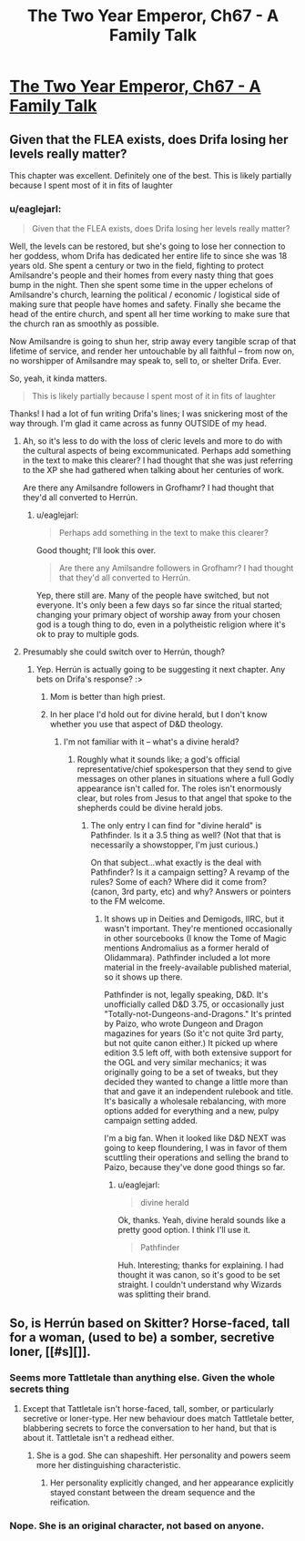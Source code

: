 #+TITLE: The Two Year Emperor, Ch67 - A Family Talk

* [[https://www.fanfiction.net/s/9669819/67/The-Two-Year-Emperor][The Two Year Emperor, Ch67 - A Family Talk]]
:PROPERTIES:
:Author: eaglejarl
:Score: 27
:DateUnix: 1414275210.0
:DateShort: 2014-Oct-26
:END:

** Given that the FLEA exists, does Drifa losing her levels really matter?

This chapter was excellent. Definitely one of the best. This is likely partially because I spent most of it in fits of laughter
:PROPERTIES:
:Author: Zephyr1011
:Score: 2
:DateUnix: 1414281203.0
:DateShort: 2014-Oct-26
:END:

*** u/eaglejarl:
#+begin_quote
  Given that the FLEA exists, does Drifa losing her levels really matter?
#+end_quote

Well, the levels can be restored, but she's going to lose her connection to her goddess, whom Drifa has dedicated her entire life to since she was 18 years old. She spent a century or two in the field, fighting to protect Amilsandre's people and their homes from every nasty thing that goes bump in the night. Then she spent some time in the upper echelons of Amilsandre's church, learning the political / economic / logistical side of making sure that people have homes and safety. Finally she became the head of the entire church, and spent all her time working to make sure that the church ran as smoothly as possible.

Now Amilsandre is going to shun her, strip away every tangible scrap of that lifetime of service, and render her untouchable by all faithful -- from now on, no worshipper of Amilsandre may speak to, sell to, or shelter Drifa. Ever.

So, yeah, it kinda matters.

#+begin_quote
  This is likely partially because I spent most of it in fits of laughter
#+end_quote

Thanks! I had a lot of fun writing Drifa's lines; I was snickering most of the way through. I'm glad it came across as funny OUTSIDE of my head.
:PROPERTIES:
:Author: eaglejarl
:Score: 10
:DateUnix: 1414282226.0
:DateShort: 2014-Oct-26
:END:

**** Ah, so it's less to do with the loss of cleric levels and more to do with the cultural aspects of being excommunicated. Perhaps add something in the text to make this clearer? I had thought that she was just referring to the XP she had gathered when talking about her centuries of work.

Are there any Amilsandre followers in Grofhamr? I had thought that they'd all converted to Herrún.
:PROPERTIES:
:Author: Zephyr1011
:Score: 4
:DateUnix: 1414282798.0
:DateShort: 2014-Oct-26
:END:

***** u/eaglejarl:
#+begin_quote
  Perhaps add something in the text to make this clearer?
#+end_quote

Good thought; I'll look this over.

#+begin_quote
  Are there any Amilsandre followers in Grofhamr? I had thought that they'd all converted to Herrún.
#+end_quote

Yep, there still are. Many of the people have switched, but not everyone. It's only been a few days so far since the ritual started; changing your primary object of worship away from your chosen god is a tough thing to do, even in a polytheistic religion where it's ok to pray to multiple gods.
:PROPERTIES:
:Author: eaglejarl
:Score: 3
:DateUnix: 1414299721.0
:DateShort: 2014-Oct-26
:END:


**** Presumably she could switch over to Herrún, though?
:PROPERTIES:
:Author: aeschenkarnos
:Score: 1
:DateUnix: 1414297677.0
:DateShort: 2014-Oct-26
:END:

***** Yep. Herrún is actually going to be suggesting it next chapter. Any bets on Drifa's response? :>
:PROPERTIES:
:Author: eaglejarl
:Score: 1
:DateUnix: 1414299602.0
:DateShort: 2014-Oct-26
:END:

****** Mom is better than high priest.
:PROPERTIES:
:Author: Empiricist_or_not
:Score: 4
:DateUnix: 1414299903.0
:DateShort: 2014-Oct-26
:END:


****** In her place I'd hold out for divine herald, but I don't know whether you use that aspect of D&D theology.
:PROPERTIES:
:Author: VorpalAuroch
:Score: 1
:DateUnix: 1414543639.0
:DateShort: 2014-Oct-29
:END:

******* I'm not familiar with it -- what's a divine herald?
:PROPERTIES:
:Author: eaglejarl
:Score: 1
:DateUnix: 1414562843.0
:DateShort: 2014-Oct-29
:END:

******** Roughly what it sounds like; a god's official representative/chief spokesperson that they send to give messages on other planes in situations where a full Godly appearance isn't called for. The roles isn't enormously clear, but roles from Jesus to that angel that spoke to the shepherds could be divine herald jobs.
:PROPERTIES:
:Author: VorpalAuroch
:Score: 1
:DateUnix: 1414651735.0
:DateShort: 2014-Oct-30
:END:

********* The only entry I can find for "divine herald" is Pathfinder. Is it a 3.5 thing as well? (Not that that is necessarily a showstopper, I'm just curious.)

On that subject...what exactly is the deal with Pathfinder? Is it a campaign setting? A revamp of the rules? Some of each? Where did it come from? (canon, 3rd party, etc) and why? Answers or pointers to the FM welcome.
:PROPERTIES:
:Author: eaglejarl
:Score: 1
:DateUnix: 1414696503.0
:DateShort: 2014-Oct-30
:END:

********** It shows up in Deities and Demigods, IIRC, but it wasn't important. They're mentioned occasionally in other sourcebooks (I know the Tome of Magic mentions Andromalius as a former herald of Olidammara). Pathfinder included a lot more material in the freely-available published material, so it shows up there.

Pathfinder is not, legally speaking, D&D. It's unofficially called D&D 3.75, or occasionally just "Totally-not-Dungeons-and-Dragons." It's printed by Paizo, who wrote Dungeon and Dragon magazines for years (So it'c not quite 3rd party, but not quite canon either.) It picked up where edition 3.5 left off, with both extensive support for the OGL and very similar mechanics; it was originally going to be a set of tweaks, but they decided they wanted to change a little more than that and gave it an independent rulebook and title. It's basically a wholesale rebalancing, with more options added for everything and a new, pulpy campaign setting added.

I'm a big fan. When it looked like D&D NEXT was going to keep floundering, I was in favor of them scuttling their operations and selling the brand to Paizo, because they've done good things so far.
:PROPERTIES:
:Author: VorpalAuroch
:Score: 1
:DateUnix: 1414732695.0
:DateShort: 2014-Oct-31
:END:

*********** u/eaglejarl:
#+begin_quote
  divine herald
#+end_quote

Ok, thanks. Yeah, divine herald sounds like a pretty good option. I think I'll use it.

#+begin_quote
  Pathfinder
#+end_quote

Huh. Interesting; thanks for explaining. I had thought it was canon, so it's good to be set straight. I couldn't understand why Wizards was splitting their brand.
:PROPERTIES:
:Author: eaglejarl
:Score: 1
:DateUnix: 1414774487.0
:DateShort: 2014-Oct-31
:END:


** So, is Herrún based on Skitter? Horse-faced, tall for a woman, (used to be) a somber, secretive loner, [[#s][]].
:PROPERTIES:
:Author: philip1201
:Score: 2
:DateUnix: 1414308841.0
:DateShort: 2014-Oct-26
:END:

*** Seems more Tattletale than anything else. Given the whole secrets thing
:PROPERTIES:
:Author: Zephyr1011
:Score: 2
:DateUnix: 1414309813.0
:DateShort: 2014-Oct-26
:END:

**** Except that Tattletale isn't horse-faced, tall, somber, or particularly secretive or loner-type. Her new behaviour does match Tattletale better, blabbering secrets to force the conversation to her hand, but that is about it. Tattletale isn't a redhead either.
:PROPERTIES:
:Author: philip1201
:Score: 3
:DateUnix: 1414310429.0
:DateShort: 2014-Oct-26
:END:

***** She is a god. She can shapeshift. Her personality and powers seem more her distinguishing characteristic.
:PROPERTIES:
:Author: Zephyr1011
:Score: 3
:DateUnix: 1414310607.0
:DateShort: 2014-Oct-26
:END:

****** Her personality explicitly changed, and her appearance explicitly stayed constant between the dream sequence and the reification.
:PROPERTIES:
:Author: philip1201
:Score: 3
:DateUnix: 1414310895.0
:DateShort: 2014-Oct-26
:END:


*** Nope. She is an original character, not based on anyone.
:PROPERTIES:
:Author: eaglejarl
:Score: 2
:DateUnix: 1414324380.0
:DateShort: 2014-Oct-26
:END:
